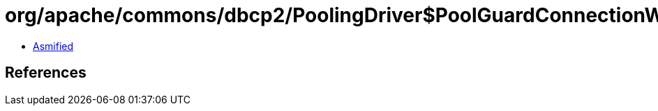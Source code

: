 = org/apache/commons/dbcp2/PoolingDriver$PoolGuardConnectionWrapper.class

 - link:PoolingDriver$PoolGuardConnectionWrapper-asmified.java[Asmified]

== References

